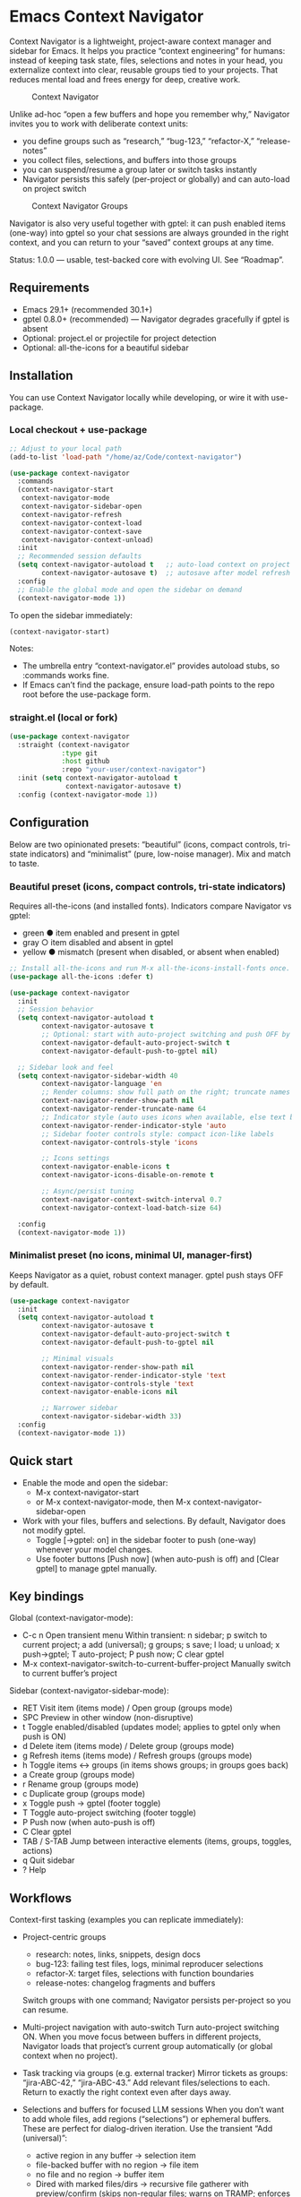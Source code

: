 * Emacs Context Navigator

Context Navigator is a lightweight, project-aware context manager and sidebar
for Emacs. It helps you practice “context engineering” for humans: instead of
keeping task state, files, selections and notes in your head, you externalize
context into clear, reusable groups tied to your projects. That reduces mental
load and frees energy for deep, creative work.

#+caption: Context Navigator
[[./context-navigator-items.png]]

Unlike ad-hoc “open a few buffers and hope you remember why,” Navigator invites
you to work with deliberate context units:
- you define groups such as “research,” “bug-123,” “refactor-X,” “release-notes”
- you collect files, selections, and buffers into those groups
- you can suspend/resume a group later or switch tasks instantly
- Navigator persists this safely (per-project or globally) and can auto-load on project switch

#+caption: Context Navigator Groups
[[./context-navigator-groups.png]]  

Navigator is also very useful together with gptel: it can push enabled items
(one-way) into gptel so your chat sessions are always grounded in the right
context, and you can return to your “saved” context groups at any time.

Status: 1.0.0 — usable, test-backed core with evolving UI. See “Roadmap”.

** Requirements
- Emacs 29.1+ (recommended 30.1+)
- gptel 0.8.0+ (recommended) — Navigator degrades gracefully if gptel is absent
- Optional: project.el or projectile for project detection
- Optional: all-the-icons for a beautiful sidebar

** Installation
You can use Context Navigator locally while developing, or wire it with use-package.

*** Local checkout + use-package
#+begin_src emacs-lisp
;; Adjust to your local path
(add-to-list 'load-path "/home/az/Code/context-navigator")

(use-package context-navigator
  :commands
  (context-navigator-start
   context-navigator-mode
   context-navigator-sidebar-open
   context-navigator-refresh
   context-navigator-context-load
   context-navigator-context-save
   context-navigator-context-unload)
  :init
  ;; Recommended session defaults
  (setq context-navigator-autoload t   ;; auto-load context on project switch
        context-navigator-autosave t)  ;; autosave after model refresh
  :config
  ;; Enable the global mode and open the sidebar on demand
  (context-navigator-mode 1))
#+end_src

To open the sidebar immediately:
#+begin_src emacs-lisp
(context-navigator-start)
#+end_src

Notes:
- The umbrella entry “context-navigator.el” provides autoload stubs, so :commands works fine.
- If Emacs can’t find the package, ensure load-path points to the repo root before the use-package form.

*** straight.el (local or fork)
#+begin_src emacs-lisp
(use-package context-navigator
  :straight (context-navigator
             :type git
             :host github
             :repo "your-user/context-navigator")
  :init (setq context-navigator-autoload t
              context-navigator-autosave t)
  :config (context-navigator-mode 1))
#+end_src

** Configuration

Below are two opinionated presets: “beautiful” (icons, compact controls, tri-state indicators)
and “minimalist” (pure, low-noise manager). Mix and match to taste.

*** Beautiful preset (icons, compact controls, tri-state indicators)
Requires all-the-icons (and installed fonts). Indicators compare Navigator vs gptel:
- green ● item enabled and present in gptel
- gray  ○ item disabled and absent in gptel
- yellow ● mismatch (present when disabled, or absent when enabled)

#+begin_src emacs-lisp
;; Install all-the-icons and run M-x all-the-icons-install-fonts once.
(use-package all-the-icons :defer t)

(use-package context-navigator
  :init
  ;; Session behavior
  (setq context-navigator-autoload t
        context-navigator-autosave t
        ;; Optional: start with auto-project switching and push OFF by default.
        context-navigator-default-auto-project-switch t
        context-navigator-default-push-to-gptel nil)

  ;; Sidebar look and feel
  (setq context-navigator-sidebar-width 40
        context-navigator-language 'en
        ;; Render columns: show full path on the right; truncate names if needed
        context-navigator-render-show-path nil
        context-navigator-render-truncate-name 64
        ;; Indicator style (auto uses icons when available, else text bullets)
        context-navigator-render-indicator-style 'auto
        ;; Sidebar footer controls style: compact icon-like labels
        context-navigator-controls-style 'icons

        ;; Icons settings
        context-navigator-enable-icons t
        context-navigator-icons-disable-on-remote t

        ;; Async/persist tuning
        context-navigator-context-switch-interval 0.7
        context-navigator-context-load-batch-size 64)

  :config
  (context-navigator-mode 1))
#+end_src

*** Minimalist preset (no icons, minimal UI, manager-first)
Keeps Navigator as a quiet, robust context manager. gptel push stays OFF by default.

#+begin_src emacs-lisp
(use-package context-navigator
  :init
  (setq context-navigator-autoload t
        context-navigator-autosave t
        context-navigator-default-auto-project-switch t
        context-navigator-default-push-to-gptel nil

        ;; Minimal visuals
        context-navigator-render-show-path nil
        context-navigator-render-indicator-style 'text
        context-navigator-controls-style 'text
        context-navigator-enable-icons nil

        ;; Narrower sidebar
        context-navigator-sidebar-width 33)
  :config
  (context-navigator-mode 1))
#+end_src

** Quick start
- Enable the mode and open the sidebar:
  - M-x context-navigator-start
  - or M-x context-navigator-mode, then M-x context-navigator-sidebar-open
- Work with your files, buffers and selections. By default, Navigator does not modify gptel.
  - Toggle [→gptel: on] in the sidebar footer to push (one-way) whenever your model changes.
  - Use footer buttons [Push now] (when auto-push is off) and [Clear gptel] to manage gptel manually.

** Key bindings

Global (context-navigator-mode):
- C-c n  Open transient menu
  Within transient: n sidebar; p switch to current project; a add (universal);
  g groups; s save; l load; u unload; x push→gptel; T auto-project; P push now; C clear gptel
- M-x context-navigator-switch-to-current-buffer-project  Manually switch to current buffer’s project

Sidebar (context-navigator-sidebar-mode):
- RET   Visit item (items mode) / Open group (groups mode)
- SPC   Preview in other window (non-disruptive)
- t     Toggle enabled/disabled (updates model; applies to gptel only when push is ON)
- d     Delete item (items mode) / Delete group (groups mode)
- g     Refresh items (items mode) / Refresh groups (groups mode)
- h     Toggle items <-> groups (in items shows groups; in groups goes back)
- a     Create group (groups mode)
- r     Rename group (groups mode)
- c     Duplicate group (groups mode)
- x     Toggle push → gptel (footer toggle)
- T     Toggle auto-project switching (footer toggle)
- P     Push now (when auto-push is off)
- C     Clear gptel
- TAB / S-TAB  Jump between interactive elements (items, groups, toggles, actions)
- q     Quit sidebar
- ?     Help

** Workflows

Context-first tasking (examples you can replicate immediately):

- Project-centric groups
  - research: notes, links, snippets, design docs
  - bug-123: failing test files, logs, minimal reproducer selections
  - refactor-X: target files, selections with function boundaries
  - release-notes: changelog fragments and buffers
  Switch groups with one command; Navigator persists per-project so you can resume.

- Multi-project navigation with auto-switch
  Turn auto-project switching ON. When you move focus between buffers in different projects,
  Navigator loads that project’s current group automatically (or global context when no project).

- Task tracking via groups (e.g. external tracker)
  Mirror tickets as groups: “jira-ABC-42,” “jira-ABC-43.” Add relevant files/selections to each.
  Return to exactly the right context even after days away.

- Selections and buffers for focused LLM sessions
  When you don’t want to add whole files, add regions (“selections”) or ephemeral buffers. These
  are perfect for dialog-driven iteration. Use the transient “Add (universal)”:
  - active region in any buffer → selection item
  - file-backed buffer with no region → file item
  - no file and no region → buffer item
  - Dired with marked files/dirs → recursive file gatherer with preview/confirm
    (skips non-regular files; warns on TRAMP; enforces size threshold)

- Manual vs auto push to gptel
  Keep push OFF for exploratory work; manually [Push now] when ready.
  Turn push ON to treat your group as the single source of truth for gptel context.
  [Clear gptel] resets chat context without touching the model.

Tips:
- Use short, stable group slugs (Navigator generates them automatically).
- Commit your .context directory if team-wide context sharing makes sense for your workflow.

** Features
- Push to gptel (one-way)
  - Navigator never imports from gptel
  - With push ON: model changes and group switches reset gptel and add enabled items
  - With push OFF: gptel is untouched; use [Push now]/[Clear gptel] for manual control
  - Tri-state indicators (when icons enabled): green/gray/yellow reflect Navigator vs gptel

- Sidebar UI
  - Left side window with configurable width
  - Header shows project name and active group slug, or “Global context” in global mode
  - Footer toggles: [→gptel: on/off], [auto-proj: on/off]; actions [Push now], [Clear gptel]
  - Optional icons via all-the-icons (auto-disabled on TRAMP if configured)
  - TAB navigation between items, groups, toggles and actions
  - Preserves scroll and point best-effort on refresh

- Universal Add (transient: C-c n a)
  - Dired: recursive gather for directories with preview + confirmation; skips non-regular files
  - File size guard (default 2MB) with readable summary
  - TRAMP-aware: warns before adding remote files
  - Active region → selection; file buffer with no region → file; otherwise → buffer

- Persistence (v3 format, per-group files)
  - Project groups: ROOT/.context/<group>.el
  - Global groups: ~/.context/<group>.el
  - State file: ROOT/.context/state.el (or ~/.context/state.el) with (:version 1 :current "group-slug")
  - Safe s-exp read (no eval), with migrations and validation
  - Async load per-group with batching and progress notifications

- Project auto-load/save
  - Hooks detect project changes (buffer/window selection), throttle interval configurable
  - Auto-loads context; when absent, can clear to global
  - Auto-save after model refresh (configurable)

** Configuration reference (defcustom)

Core:
- context-navigator-auto-refresh (t)
- context-navigator-autosave (t)
- context-navigator-autoload (t)
- context-navigator-sidebar-width (32–40 typical)
- context-navigator-max-filename-length (64)
- context-navigator-context-switch-interval (0.7)
- context-navigator-context-load-batch-size (64)
- context-navigator-dir-name (".context")
- context-navigator-context-file-name ("context.el")
- context-navigator-global-dir ("~/.context")
- context-navigator-debug (nil)
- context-navigator-default-push-to-gptel (nil)
- context-navigator-default-auto-project-switch (nil)

Render:
- context-navigator-render-show-path (nil|t)
- context-navigator-render-truncate-name (64)
- context-navigator-render-indicator-style (auto|icons|text|off)

Icons:
- context-navigator-enable-icons (t)
- context-navigator-icons-disable-on-remote (t)

Sidebar controls:
- context-navigator-controls-style (auto|icons|text)

Universal add:
- context-navigator-max-file-size (2MB default)

Example tweaks:
#+begin_src emacs-lisp
(setq context-navigator-sidebar-width 40
      context-navigator-render-show-path t
      context-navigator-enable-icons t
      context-navigator-icons-disable-on-remote t
      context-navigator-context-switch-interval 0.7
      context-navigator-context-load-batch-size 64)
#+end_src

** Persistence and async loading
- Save explicitly:
  - M-x context-navigator-context-save
- Load explicitly:
  - M-x context-navigator-context-load
- Unload (switch to global / clear):
  - M-x context-navigator-context-unload

During async load:
- Progress events: :context-load-start / :context-load-step / :context-load-done
- UI shows a loading status in the header; autosave/refresh are temporarily inhibited and fired once after completion

** Troubleshooting
- “M-x context-navigator-mode” not found
  - Ensure the repo root is added to load-path before loading:
    #+begin_src emacs-lisp
    (add-to-list 'load-path "/home/az/Code/context-navigator")
    #+end_src
  - Or refer to the use-package :load-path setup above.

- No gptel buffer found
  - Navigator still renders and persists the model; applying to gptel requires gptel installed and a chat buffer.

- Icons don’t show
  - Ensure all-the-icons is installed and context-navigator-enable-icons is non-nil.
  - Icons are disabled automatically for remote paths if context-navigator-icons-disable-on-remote is non-nil.

- Universal Add preview and size limits
  - Adding directories prompts a preview/confirmation and warns on TRAMP remotes.
  - Files over context-navigator-max-file-size are skipped (default 2MB). Adjust if needed.

- Sidebar flicker
  - Rendering is debounced and tries to preserve scroll/point. For very large contexts, prefer async load and avoid heavy operations in the sidebar.

** Localization (i18n)
- Languages: English (en), Russian (ru), French (fr), German (de), Spanish (es)
- Auto-selected from system locale by default
- Customize via: context-navigator-language (auto|en|ru|fr|de|es)

** Screenshots/GIFs (planned)
Suggested scenes to showcase:
- Items view with icons, tri-state indicators, and paths; toggles in footer; TAB navigation
- Groups view with active group highlight and CRUD actions
- Universal Add preview for a mixed Dired selection (dirs + files), with TRAMP warning
- Auto-project switching across multiple projects; showing the header changing
- Push ON vs OFF behavior, and “Clear gptel”

** Development
Run all tests:
#+begin_src sh
emacs -Q -batch -l test/run-tests.el -f ert-run-tests-batch-and-exit
#+end_src

Project layout (modules):
- context-navigator.el (umbrella entry, autoloads)
- context-navigator-core.el (state, commands, wiring)
- context-navigator-events.el (event bus, debounce)
- context-navigator-fp.el (functional helpers)
- context-navigator-model.el (pure model, diff, keys)
- context-navigator-persist.el (v3 persistence, async load)
- context-navigator-gptel-bridge.el (gptel adapter)
- context-navigator-project.el (project detection, throttled switches)
- context-navigator-render.el (pure render helpers)
- context-navigator-icons.el (optional icon provider)
- context-navigator-sidebar.el (sidebar UI)
- context-navigator-transient.el (transient menu, universal add)

** Roadmap
Delivered recently:
- Groups view with create/rename/delete/duplicate
- Item toggle (enabled/disabled) and delete; apply to gptel when push is ON
- Tri-state indicators and TAB navigation between interactive elements
- Per-group v3 persistence and async load; auto-init default group
- Universal Add with preview, size guard, TRAMP awareness

Upcoming:
- Patch/diff rendering in sidebar (stable expand state)
- Robust selection tracking (markers/anchors)
- Transient menu enhancements: bulk operations, search/filter
- CI matrix for Emacs versions
- Smart context generation:
  - from project search results or grep/ripgrep queries
  - from LSP symbols/references/workspace folders
  - via AI-assisted suggestions (derive a candidate group from current task)

** License
MIT. See LICENSE.

** Acknowledgements
- gptel for the AI interface
- Emacs community for project.el, all-the-icons, and inspiration
